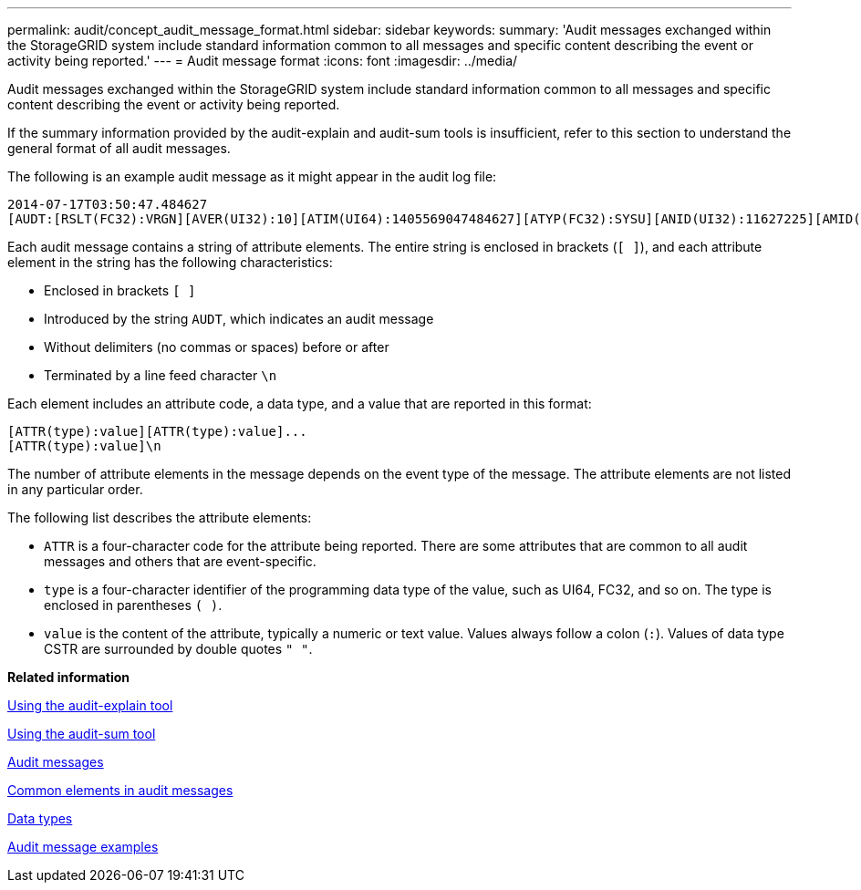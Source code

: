 ---
permalink: audit/concept_audit_message_format.html
sidebar: sidebar
keywords: 
summary: 'Audit messages exchanged within the StorageGRID system include standard information common to all messages and specific content describing the event or activity being reported.'
---
= Audit message format
:icons: font
:imagesdir: ../media/

[.lead]
Audit messages exchanged within the StorageGRID system include standard information common to all messages and specific content describing the event or activity being reported.

If the summary information provided by the audit-explain and audit-sum tools is insufficient, refer to this section to understand the general format of all audit messages.

The following is an example audit message as it might appear in the audit log file:

----
2014-07-17T03:50:47.484627
[AUDT:[RSLT(FC32):VRGN][AVER(UI32):10][ATIM(UI64):1405569047484627][ATYP(FC32):SYSU][ANID(UI32):11627225][AMID(FC32):ARNI][ATID(UI64):9445736326500603516]]
----

Each audit message contains a string of attribute elements. The entire string is enclosed in brackets (`[ ]`), and each attribute element in the string has the following characteristics:

* Enclosed in brackets `[ ]`
* Introduced by the string `AUDT`, which indicates an audit message
* Without delimiters (no commas or spaces) before or after
* Terminated by a line feed character `\n`

Each element includes an attribute code, a data type, and a value that are reported in this format:

----
[ATTR(type):value][ATTR(type):value]...
[ATTR(type):value]\n
----

The number of attribute elements in the message depends on the event type of the message. The attribute elements are not listed in any particular order.

The following list describes the attribute elements:

* `ATTR` is a four-character code for the attribute being reported. There are some attributes that are common to all audit messages and others that are event-specific.
* `type` is a four-character identifier of the programming data type of the value, such as UI64, FC32, and so on. The type is enclosed in parentheses `( )`.
* `value` is the content of the attribute, typically a numeric or text value. Values always follow a colon (`:`). Values of data type CSTR are surrounded by double quotes `" "`.

*Related information*

xref:task_using_the_audit_explain_tool.adoc[Using the audit-explain tool]

xref:task_using_the_audit_sum_tool.adoc[Using the audit-sum tool]

xref:concept_audit_messages_e62b.adoc[Audit messages]

xref:reference_common_elements_in_audit_messages.adoc[Common elements in audit messages]

xref:reference_data_types.adoc[Data types]

xref:concept_audit_message_examples.adoc[Audit message examples]
